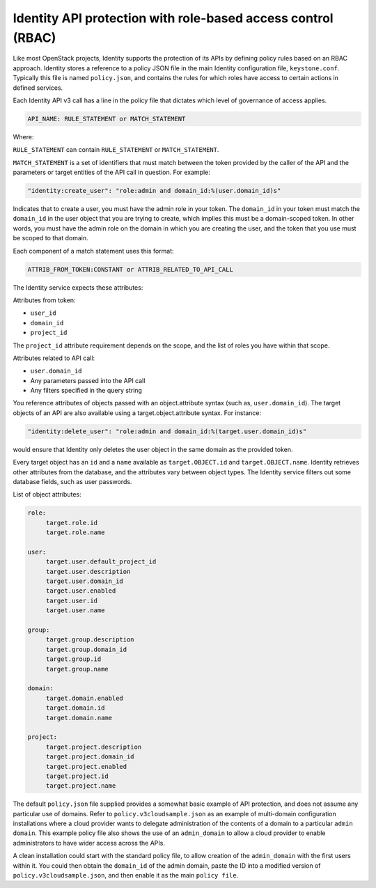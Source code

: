 =============================================================
Identity API protection with role-based access control (RBAC)
=============================================================

Like most OpenStack projects, Identity supports the protection of its
APIs by defining policy rules based on an RBAC approach. Identity stores
a reference to a policy JSON file in the main Identity configuration
file, ``keystone.conf``. Typically this file is named ``policy.json``,
and contains the rules for which roles have access to certain actions
in defined services.

Each Identity API v3 call has a line in the policy file that dictates
which level of governance of access applies.

.. code-block:: ini

   API_NAME: RULE_STATEMENT or MATCH_STATEMENT

Where:

``RULE_STATEMENT`` can contain ``RULE_STATEMENT`` or
``MATCH_STATEMENT``.

``MATCH_STATEMENT`` is a set of identifiers that must match between the
token provided by the caller of the API and the parameters or target
entities of the API call in question. For example:

.. code-block:: ini

   "identity:create_user": "role:admin and domain_id:%(user.domain_id)s"

Indicates that to create a user, you must have the admin role in your
token. The ``domain_id`` in your token must match the
``domain_id`` in the user object that you are trying
to create, which implies this must be a domain-scoped token.
In other words, you must have the admin role on the domain
in which you are creating the user, and the token that you use
must be scoped to that domain.

Each component of a match statement uses this format:

.. code-block:: ini

   ATTRIB_FROM_TOKEN:CONSTANT or ATTRIB_RELATED_TO_API_CALL

The Identity service expects these attributes:

Attributes from token:

- ``user_id``
- ``domain_id``
- ``project_id``

The ``project_id`` attribute requirement depends on the scope, and the
list of roles you have within that scope.

Attributes related to API call:

- ``user.domain_id``
- Any parameters passed into the API call
- Any filters specified in the query string

You reference attributes of objects passed with an object.attribute
syntax (such as, ``user.domain_id``). The target objects of an API are
also available using a target.object.attribute syntax. For instance:

.. code-block:: ini

   "identity:delete_user": "role:admin and domain_id:%(target.user.domain_id)s"

would ensure that Identity only deletes the user object in the same
domain as the provided token.

Every target object has an ``id`` and a ``name`` available as
``target.OBJECT.id`` and ``target.OBJECT.name``. Identity retrieves
other attributes from the database, and the attributes vary between
object types. The Identity service filters out some database fields,
such as user passwords.

List of object attributes:

.. code-block:: ini

   role:
        target.role.id
        target.role.name

   user:
        target.user.default_project_id
        target.user.description
        target.user.domain_id
        target.user.enabled
        target.user.id
        target.user.name

   group:
        target.group.description
        target.group.domain_id
        target.group.id
        target.group.name

   domain:
        target.domain.enabled
        target.domain.id
        target.domain.name

   project:
        target.project.description
        target.project.domain_id
        target.project.enabled
        target.project.id
        target.project.name

The default ``policy.json`` file supplied provides a somewhat
basic example of API protection, and does not assume any particular
use of domains. Refer to ``policy.v3cloudsample.json`` as an
example of multi-domain configuration installations where a cloud
provider wants to delegate administration of the contents of a domain
to a particular ``admin domain``. This example policy file also
shows the use of an ``admin_domain`` to allow a cloud provider to
enable administrators to have wider access across the APIs.

A clean installation could start with the standard policy file, to
allow creation of the ``admin_domain`` with the first users within
it. You could then obtain the ``domain_id`` of the admin domain,
paste the ID into a modified version of
``policy.v3cloudsample.json``, and then enable it as the main
``policy file``.
